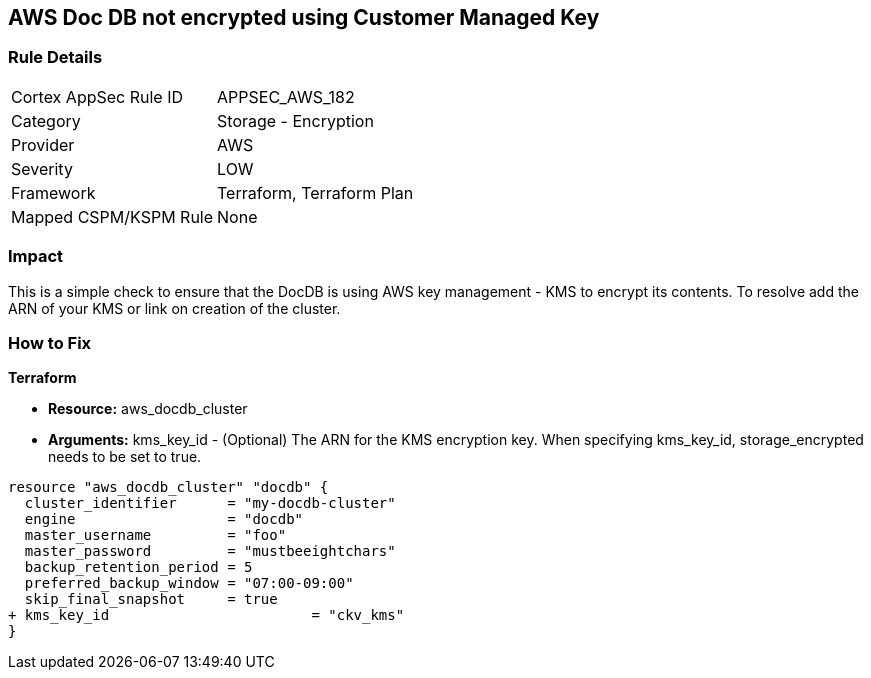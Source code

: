 == AWS  Doc DB not encrypted using Customer Managed Key


=== Rule Details

[cols="1,2"]
|===
|Cortex AppSec Rule ID |APPSEC_AWS_182
|Category |Storage - Encryption
|Provider |AWS
|Severity |LOW
|Framework |Terraform, Terraform Plan
|Mapped CSPM/KSPM Rule |None
|===


=== Impact
This is a simple check to ensure that the DocDB is using AWS key management - KMS to encrypt its contents.
To resolve add the ARN of your KMS or link on creation of the cluster.

=== How to Fix


*Terraform* 


* *Resource:* aws_docdb_cluster
* *Arguments:* kms_key_id - (Optional) The ARN for the KMS encryption key.
When specifying kms_key_id, storage_encrypted needs to be set to true.


[source,go]
----
resource "aws_docdb_cluster" "docdb" {
  cluster_identifier      = "my-docdb-cluster"
  engine                  = "docdb"
  master_username         = "foo"
  master_password         = "mustbeeightchars"
  backup_retention_period = 5
  preferred_backup_window = "07:00-09:00"
  skip_final_snapshot     = true
+ kms_key_id                        = "ckv_kms"
}
----
